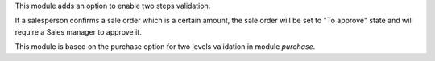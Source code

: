 This module adds an option to enable two steps validation.

If a salesperson confirms a sale order which is a certain amount,
the sale order will be set to "To approve" state and will require a Sales manager
to approve it.

This module is based on the purchase option for two levels validation in module `purchase`.
